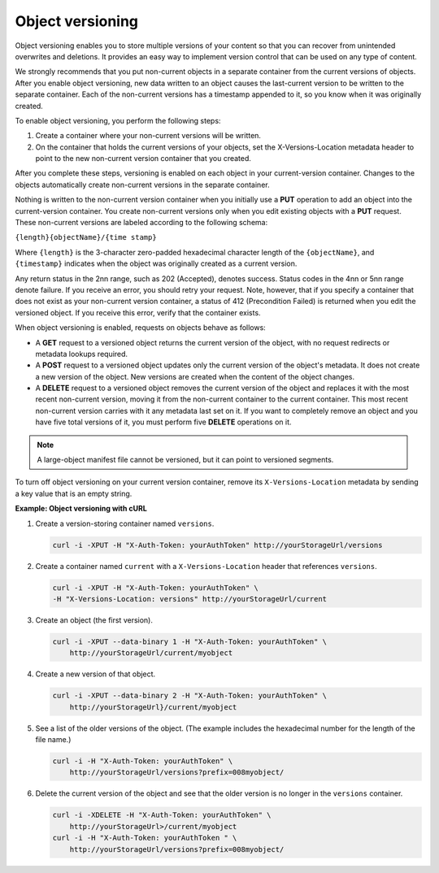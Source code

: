 .. _object-versioning:

Object versioning
~~~~~~~~~~~~~~~~~

Object versioning enables you to store multiple versions of your content
so that you can recover from unintended overwrites and deletions. It
provides an easy way to implement version control that can be used on
any type of content.

We strongly recommends that you put non-current objects in a separate
container from the current versions of objects. After you enable object
versioning, new data written to an object causes the last-current
version to be written to the separate container. Each of the non-current
versions has a timestamp appended to it, so you know when it was
originally created.

To enable object versioning, you perform the following steps:

#. Create a container where your non-current versions will be written.

#. On the container that holds the current versions of your objects, set
   the X-Versions-Location metadata header to point to the new
   non-current version container that you created.

After you complete these steps, versioning is enabled on each object in
your current-version container. Changes to the objects automatically
create non-current versions in the separate container.

Nothing is written to the non-current version container when you
initially use a **PUT** operation to add an object into the
current-version container. You create non-current versions only when you
edit existing objects with a **PUT** request. These non-current versions
are labeled according to the following schema:

``{length}{objectName}/{time stamp}``

Where ``{length}`` is the 3-character zero-padded hexadecimal character
length of the ``{objectName}``, and ``{timestamp}`` indicates when the
object was originally created as a current version.

Any return status in the 2nn range, such as 202 (Accepted), denotes
success. Status codes in the 4nn or 5nn range denote failure. If you
receive an error, you should retry your request. Note, however, that if
you specify a container that does not exist as your non-current version
container, a status of 412 (Precondition Failed) is returned when you
edit the versioned object. If you receive this error, verify that the
container exists.

When object versioning is enabled, requests on objects behave as
follows:

-  A **GET** request to a versioned object returns the current version
   of the object, with no request redirects or metadata lookups
   required.

-  A **POST** request to a versioned object updates only the current
   version of the object's metadata. It does not create a new version of
   the object. New versions are created when the content of the object
   changes.

-  A **DELETE** request to a versioned object removes the current
   version of the object and replaces it with the most recent
   non-current version, moving it from the non-current container to the
   current container. This most recent non-current version carries with
   it any metadata last set on it. If you want to completely remove an
   object and you have five total versions of it, you must perform five
   **DELETE** operations on it.

.. note:: A large-object manifest file cannot be versioned, but it can point to
   versioned segments.

To turn off object versioning on your current version container, remove
its ``X-Versions-Location`` metadata by sending a key value that is an
empty string.

**Example: Object versioning with cURL**

#. Create a version-storing container named ``versions``.

   .. code::

       curl -i -XPUT -H "X-Auth-Token: yourAuthToken" http://yourStorageUrl/versions

#. Create a container named ``current`` with a ``X-Versions-Location``
   header that references ``versions``.

   .. code::

       curl -i -XPUT -H "X-Auth-Token: yourAuthToken" \
       -H "X-Versions-Location: versions" http://yourStorageUrl/current

#. Create an object (the first version).

   .. code::

       curl -i -XPUT --data-binary 1 -H "X-Auth-Token: yourAuthToken" \
           http://yourStorageUrl/current/myobject

#. Create a new version of that object.

   .. code::

       curl -i -XPUT --data-binary 2 -H "X-Auth-Token: yourAuthToken" \
           http://yourStorageUrl}/current/myobject

#. See a list of the older versions of the object. (The example includes
   the hexadecimal number for the length of the file name.)

   .. code::

       curl -i -H "X-Auth-Token: yourAuthToken" \
           http://yourStorageUrl/versions?prefix=008myobject/

#. Delete the current version of the object and see that the older
   version is no longer in the ``versions`` container.

   .. code::

       curl -i -XDELETE -H "X-Auth-Token: yourAuthToken" \
           http://yourStorageUrl>/current/myobject
       curl -i -H "X-Auth-Token: yourAuthToken " \
           http://yourStorageUrl/versions?prefix=008myobject/
